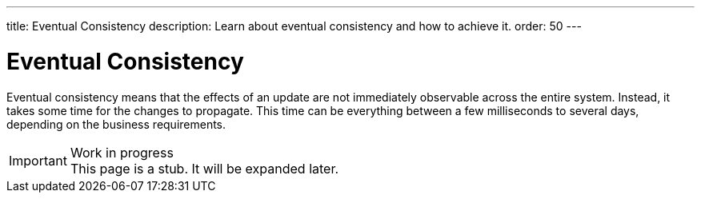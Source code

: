 ---
title: Eventual Consistency
description: Learn about eventual consistency and how to achieve it.
order: 50
---


= Eventual Consistency

Eventual consistency means that the effects of an update are not immediately observable across the entire system. Instead, it takes some time for the changes to propagate. This time can be everything between a few milliseconds to several days, depending on the business requirements.

// TODO Microservices, Spring Modulith, domain events, sagas.

.Work in progress
[IMPORTANT]
This page is a stub. It will be expanded later.
